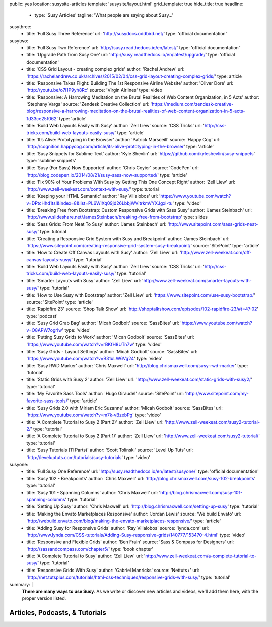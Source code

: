 public: yes
location: susysite-articles
template: 'susysite/layout.html'
grid_template: true
hide_title: true
headline:
  - type: 'Susy Articles'
    tagline: 'What people are saying about Susy…'
susythree:
  - title: 'Full Susy Three Reference'
    url: 'http://susydocs.oddbird.net/'
    type: 'official documentation'
susytwo:
  - title: 'Full Susy Two Reference'
    url: 'http://susy.readthedocs.io/en/latest/'
    type: 'official documentation'
  - title: 'Upgrade Path from Susy One'
    url: 'http://susy.readthedocs.io/en/latest/upgrade/'
    type: 'official documentation'
  - title: 'CSS Grid Layout - creating complex grids'
    author: 'Rachel Andrew'
    url: 'https://rachelandrew.co.uk/archives/2015/02/04/css-grid-layout-creating-complex-grids/'
    type: article
  - title: 'Responsive Takes Flight: Building The 1st Responsive Airline Website'
    author: 'Oliver Dore'
    url: 'http://youtu.be/o7I1P9yh8Rc'
    source: 'Virgin Airlines'
    type: video
  - title: 'Responsive: A Harrowing Meditation on the Brutal Realities of Web Content Organization, in 5 Acts'
    author: 'Stephany Varga'
    source: 'Zendesk Creative Collection'
    url: 'https://medium.com/zendesk-creative-blog/responsive-a-harrowing-meditation-on-the-brutal-realities-of-web-content-organization-in-5-acts-1d33ce25f062'
    type: 'article'
  - title: 'Build Web Layouts Easily with Susy'
    author: 'Zell Liew'
    source: 'CSS Tricks'
    url: 'http://css-tricks.com/build-web-layouts-easily-susy/'
    type: 'article'
  - title: 'It’s Alive: Prototyping in the Browser'
    author: 'Patrick Marsceill'
    source: 'Happy Cog'
    url: 'http://cognition.happycog.com/article/its-alive-prototyping-in-the-browser'
    type: 'article'
  - title: 'Susy Snippets for Sublime Text'
    author: 'Kyle Shevlin'
    url: 'https://github.com/kyleshevlin/susy-snippets'
    type: 'sublime snippets'
  - title: 'Susy (For Sass) Now Supported'
    author: 'Chris Coyier'
    source: 'CodePen'
    url: 'http://blog.codepen.io/2014/08/21/susy-sass-now-supported/'
    type: 'article'
  - title: 'Fix 90% of Your Problems With Susy by Getting This One Concept Right'
    author: 'Zell Liew'
    url: 'http://www.zell-weekeat.com/context-with-susy/'
    type: tutorial
  - title: 'Keeping your HTML Semantic'
    author: 'Ray Villalobos'
    url: 'https://www.youtube.com/watch?v=DPtcHhd1tsI&index=8&list=PL6WlXq09jd26LbbjWVltrkmVYXJgxI-tu'
    type: 'video'
  - title: 'Breaking Free from Bootstrap: Custom Responsive Grids with Sass Susy'
    author: 'James Steinbach'
    url: 'http://www.slideshare.net/JamesSteinbach/breaking-free-from-bootstrap'
    type: slides
  - title: 'Sass Grids: From Neat To Susy'
    author: 'James Steinbach'
    url: 'http://www.sitepoint.com/sass-grids-neat-susy/'
    type: tutorial
  - title: 'Creating a Responsive Grid System with Susy and Breakpoint'
    author: 'James Steinbach'
    url: 'https://www.sitepoint.com/creating-responsive-grid-system-susy-breakpoint/'
    source: 'SitePoint'
    type: 'article'
  - title: 'How to Create Off Canvas Layouts with Susy'
    author: 'Zell Liew'
    url: 'http://www.zell-weekeat.com/off-canvas-layouts-susy/'
    type: 'tutorial'
  - title: 'Build Web Layouts Easily with Susy'
    author: 'Zell Liew'
    source: 'CSS Tricks'
    url: 'http://css-tricks.com/build-web-layouts-easily-susy/'
    type: 'tutorial'
  - title: 'Smarter Layouts with Susy'
    author: 'Zell Liew'
    url: 'http://www.zell-weekeat.com/smarter-layouts-with-susy/'
    type: 'tutorial'
  - title: 'How to Use Susy with Bootstrap'
    author: 'Zell Liew'
    url: 'https://www.sitepoint.com/use-susy-bootstrap/'
    source: 'SitePoint'
    type: 'article'
  - title: 'Rapidfire 23'
    source: 'Shop Talk Show'
    url: 'http://shoptalkshow.com/episodes/102-rapidfire-23/#t=47:02'
    type: 'podcast'
  - title: 'Susy Grid Grab Bag'
    author: 'Micah Godbolt'
    source: 'SassBites'
    url: 'https://www.youtube.com/watch?v=O8APW7ogrIw'
    type: 'video'
  - title: 'Putting Susy Grids to Work'
    author: 'Micah Godbolt'
    source: 'SassBites'
    url: 'https://www.youtube.com/watch?v=rBKfH8UTn7w'
    type: 'video'
  - title: 'Susy Grids - Layout Settings'
    author: 'Micah Godbolt'
    source: 'SassBites'
    url: 'https://www.youtube.com/watch?v=B31uLW6Vg24'
    type: 'video'
  - title: 'Susy RWD Marker'
    author: 'Chris Maxwell'
    url: 'http://blog.chrismaxwell.com/susy-rwd-marker'
    type: 'tutorial'
  - title: 'Static Grids with Susy 2'
    author: 'Zell Liew'
    url: 'http://www.zell-weekeat.com/static-grids-with-susy2/'
    type: 'tutorial'
  - title: 'My Favorite Sass Tools'
    author: 'Hugo Giraudel'
    source: 'SitePoint'
    url: 'http://www.sitepoint.com/my-favorite-sass-tools/'
    type: 'article'
  - title: 'Susy Grids 2.0 with Miriam Eric Suzanne'
    author: 'Micah Godbolt'
    source: 'SassBites'
    url: 'https://www.youtube.com/watch?v=m7k-vBzebPg'
    type: 'video'
  - title: 'A Complete Tutorial to Susy 2 (Part 2)'
    author: 'Zell Liew'
    url: 'http://www.zell-weekeat.com/susy2-tutorial-2/'
    type: 'tutorial'
  - title: 'A Complete Tutorial to Susy 2 (Part 1)'
    author: 'Zell Liew'
    url: 'http://www.zell-weekeat.com/susy2-tutorial/'
    type: 'tutorial'
  - title: 'Susy Tutorials (11 Parts)'
    author: 'Scott Tolinski'
    source: 'Level Up Tuts'
    url: 'http://leveluptuts.com/tutorials/susy-tutorials'
    type: 'video'
susyone:
  - title: 'Full Susy One Reference'
    url: 'http://susy.readthedocs.io/en/latest/susyone/'
    type: 'official documentation'
  - title: 'Susy 102 - Breakpoints'
    author: 'Chris Maxwell'
    url: 'http://blog.chrismaxwell.com/susy-102-breakpoints'
    type: 'tutorial'
  - title: 'Susy 101 - Spanning Columns'
    author: 'Chris Maxwell'
    url: 'http://blog.chrismaxwell.com/susy-101-spanning-columns'
    type: 'tutorial'
  - title: 'Setting Up Susy'
    author: 'Chris Maxwell'
    url: 'http://blog.chrismaxwell.com/setting-up-susy'
    type: 'tutorial'
  - title: 'Making the Envato Marketplaces Responsive'
    author: 'Jordan Lewis'
    source: 'We build Envato'
    url: 'http://webuild.envato.com/blog/making-the-envato-marketplaces-responsive/'
    type: 'article'
  - title: 'Adding Susy for Responsive Grids'
    author: 'Ray Villalobos'
    source: 'lynda.com'
    url: 'http://www.lynda.com/CSS-tutorials/Adding-Susy-responsive-grids/140777/153470-4.html'
    type: 'video'
  - title: 'Responsive and Flexible Grids'
    author: 'Ben Frain'
    source: 'Sass & Compass for Designers'
    url: 'http://sassandcompass.com/chapter5/'
    type: 'book chapter'
  - title: 'A Complete Tutorial to Susy'
    author: 'Zell Liew'
    url: 'http://www.zell-weekeat.com/a-complete-tutorial-to-susy/'
    type: 'tutorial'
  - title: 'Responsive Grids With Susy'
    author: 'Gabriel Manricks'
    source: 'Nettuts+'
    url: 'http://net.tutsplus.com/tutorials/html-css-techniques/responsive-grids-with-susy/'
    type: 'tutorial'
summary: |
  **There are many ways to use Susy**.
  As we write or discover new articles and videos,
  we'll add them here,
  with the proper version listed.


Articles, Podcasts, & Tutorials
===============================

.. callmacro:: content.macros.j2#link_list
  :title: 'Susy Three'
  :tag: 'Susy3'
  :slug: 'susy/articles'
  :data: 'susythree'

.. callmacro:: content.macros.j2#divider
.. callmacro:: content.macros.j2#get_quotes
  :slug: 'susy/index'
  :index: 3
.. callmacro:: content.macros.j2#divider

.. callmacro:: content.macros.j2#link_list
  :title: 'Susy Two'
  :tag: 'Susy2'
  :slug: 'susy/articles'
  :data: 'susytwo'

.. callmacro:: content.macros.j2#divider

.. callmacro:: content.macros.j2#link_list
  :title: 'Susy One'
  :tag: 'Susy1'
  :slug: 'susy/articles'
  :data: 'susyone'

